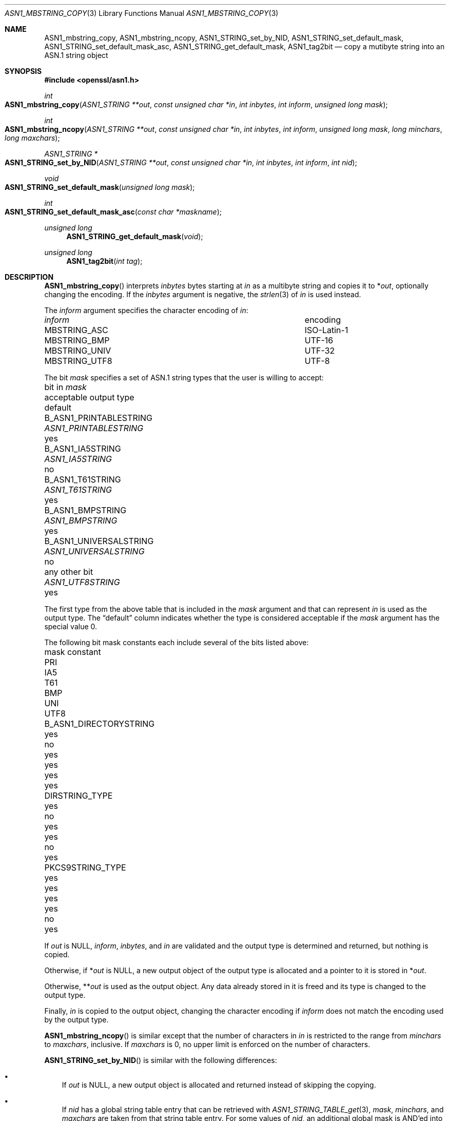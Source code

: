 .\" $OpenBSD: ASN1_mbstring_copy.3,v 1.5 2021/12/10 16:19:52 schwarze Exp $
.\"
.\" Copyright (c) 2021 Ingo Schwarze <schwarze@openbsd.org>
.\"
.\" Permission to use, copy, modify, and distribute this software for any
.\" purpose with or without fee is hereby granted, provided that the above
.\" copyright notice and this permission notice appear in all copies.
.\"
.\" THE SOFTWARE IS PROVIDED "AS IS" AND THE AUTHOR DISCLAIMS ALL WARRANTIES
.\" WITH REGARD TO THIS SOFTWARE INCLUDING ALL IMPLIED WARRANTIES OF
.\" MERCHANTABILITY AND FITNESS. IN NO EVENT SHALL THE AUTHOR BE LIABLE FOR
.\" ANY SPECIAL, DIRECT, INDIRECT, OR CONSEQUENTIAL DAMAGES OR ANY DAMAGES
.\" WHATSOEVER RESULTING FROM LOSS OF USE, DATA OR PROFITS, WHETHER IN AN
.\" ACTION OF CONTRACT, NEGLIGENCE OR OTHER TORTIOUS ACTION, ARISING OUT OF
.\" OR IN CONNECTION WITH THE USE OR PERFORMANCE OF THIS SOFTWARE.
.\"
.Dd $Mdocdate: December 10 2021 $
.Dt ASN1_MBSTRING_COPY 3
.Os
.Sh NAME
.Nm ASN1_mbstring_copy ,
.Nm ASN1_mbstring_ncopy ,
.Nm ASN1_STRING_set_by_NID ,
.Nm ASN1_STRING_set_default_mask ,
.Nm ASN1_STRING_set_default_mask_asc ,
.Nm ASN1_STRING_get_default_mask ,
.Nm ASN1_tag2bit
.Nd copy a mutibyte string into an ASN.1 string object
.Sh SYNOPSIS
.In openssl/asn1.h
.Ft int
.Fo ASN1_mbstring_copy
.Fa "ASN1_STRING **out"
.Fa "const unsigned char *in"
.Fa "int inbytes"
.Fa "int inform"
.Fa "unsigned long mask"
.Fc
.Ft int
.Fo ASN1_mbstring_ncopy
.Fa "ASN1_STRING **out"
.Fa "const unsigned char *in"
.Fa "int inbytes"
.Fa "int inform"
.Fa "unsigned long mask"
.Fa "long minchars"
.Fa "long maxchars"
.Fc
.Ft ASN1_STRING *
.Fo ASN1_STRING_set_by_NID
.Fa "ASN1_STRING **out"
.Fa "const unsigned char *in"
.Fa "int inbytes"
.Fa "int inform"
.Fa "int nid"
.Fc
.Ft void
.Fo ASN1_STRING_set_default_mask
.Fa "unsigned long mask"
.Fc
.Ft int
.Fo ASN1_STRING_set_default_mask_asc
.Fa "const char *maskname"
.Fc
.Ft unsigned long
.Fn ASN1_STRING_get_default_mask void
.Ft unsigned long
.Fn ASN1_tag2bit "int tag"
.Sh DESCRIPTION
.Fn ASN1_mbstring_copy
interprets
.Fa inbytes
bytes starting at
.Fa in
as a multibyte string and copies it to
.Pf * Fa out ,
optionally changing the encoding.
If the
.Fa inbytes
argument is negative, the
.Xr strlen 3
of
.Fa in
is used instead.
.Pp
The
.Fa inform
argument specifies the character encoding of
.Fa in :
.Bl -column MBSTRING_UNIV encoding
.It Ar inform Ta encoding
.It Dv MBSTRING_ASC Ta ISO-Latin-1
.It Dv MBSTRING_BMP Ta UTF-16
.It Dv MBSTRING_UNIV Ta UTF-32
.It Dv MBSTRING_UTF8 Ta UTF-8
.El
.Pp
The bit
.Fa mask
specifies a set of ASN.1 string types
that the user is willing to accept:
.Bl -column B_ASN1_UNIVERSALSTRING ASN1_UNIVERSALSTRING default
.It bit in Fa mask            Ta acceptable output type  Ta default
.It Dv B_ASN1_PRINTABLESTRING Ta Vt ASN1_PRINTABLESTRING Ta yes
.It Dv B_ASN1_IA5STRING       Ta Vt ASN1_IA5STRING       Ta no
.It Dv B_ASN1_T61STRING       Ta Vt ASN1_T61STRING       Ta yes
.It Dv B_ASN1_BMPSTRING       Ta Vt ASN1_BMPSTRING       Ta yes
.It Dv B_ASN1_UNIVERSALSTRING Ta Vt ASN1_UNIVERSALSTRING Ta no
.It any other bit             Ta Vt ASN1_UTF8STRING      Ta yes
.El
.Pp
The first type from the above table that is included in the
.Fa mask
argument and that can represent
.Fa in
is used as the output type.
The
.Dq default
column indicates whether the type is considered acceptable if the
.Fa mask
argument has the special value 0.
.Pp
The following bit mask constants
each include several of the bits listed above:
.Bl -column B_ASN1_DIRECTORYSTRING_ MMM MMM MMM MMM MMM MMMM
.It mask constant             Ta PRI Ta IA5 Ta T61 Ta BMP Ta UNI Ta UTF8
.It Dv B_ASN1_DIRECTORYSTRING Ta yes Ta no  Ta yes Ta yes Ta yes Ta yes
.It Dv DIRSTRING_TYPE         Ta yes Ta no  Ta yes Ta yes Ta no  Ta yes
.It Dv PKCS9STRING_TYPE       Ta yes Ta yes Ta yes Ta yes Ta no  Ta yes
.El
.Pp
If
.Fa out
is
.Dv NULL ,
.Fa inform ,
.Fa inbytes ,
and
.Fa in
are validated and the output type is determined and returned,
but nothing is copied.
.Pp
Otherwise, if
.Pf * Fa out
is
.Dv NULL ,
a new output object of the output type is allocated
and a pointer to it is stored in
.Pf * Fa out .
.Pp
Otherwise,
.Pf ** Fa out
is used as the output object.
Any data already stored in it is freed
and its type is changed to the output type.
.Pp
Finally,
.Fa in
is copied to the output object, changing the character encoding if
.Fa inform
does not match the encoding used by the output type.
.Pp
.Fn ASN1_mbstring_ncopy
is similar except that the number of characters in
.Fa in
is restricted to the range from
.Fa minchars
to
.Fa maxchars ,
inclusive.
If
.Fa maxchars
is 0, no upper limit is enforced on the number of characters.
.Pp
.Fn ASN1_STRING_set_by_NID
is similar with the following differences:
.Bl -bullet -width 1n
.It
If
.Fa out
is
.Dv NULL ,
a new output object is allocated and returned
instead of skipping the copying.
.It
If
.Fa nid
has a global string table entry that can be retrieved with
.Xr ASN1_STRING_TABLE_get 3 ,
.Fa mask ,
.Fa minchars ,
and
.Fa maxchars
are taken from that string table entry.
For some values of
.Fa nid ,
an additional global mask is AND'ed into the mask before using it.
The default value of the global mask is
.Dv B_ASN1_UTF8STRING .
.It
If
.Fa nid
has no global string table entry,
.Dv B_ASN1_PRINTABLESTRING | B_ASN1_T61STRING |
.Dv B_ASN1_BMPSTRING | B_ASN1_UTF8STRING
is used instead of the mask taken from the table,
and the global mask is also AND'ed into it.
.It
Even though success and failure happen in the same situations,
the return value is different.
.Xr ASN1_STRING_type 3
can be used to determine the type of the return value.
.El
.Pp
.Fn ASN1_STRING_set_default_mask
sets the global mask used by
.Fn ASN1_STRING_set_by_NID
to the
.Fa mask
argument.
.Pp
.Fn ASN1_STRING_set_default_mask_asc
sets the global mask as follows:
.Bl -column utf8only
.It Ar maskname    Ta Ar mask
.It Qo default  Qc Ta anything
.It Qo nombstr  Qc Ta anything except Dv B_ASN1_BMPSTRING | B_ASN1_UTF8STRING
.It Qo pkix     Qc Ta anything except Dv B_ASN1_T61STRING
.It Qo utf8only Qc Ta Dv B_ASN1_UTF8STRING
.El
.Pp
If the
.Fa maskname
argument starts with the substring
.Qq MASK:\& ,
the rest of it is interpreted as an
.Vt unsigned long
value using
.Xr strtoul 3 .
.Pp
.Fn ASN1_tag2bit
translates ASN.1 data types to type bits as follows:
.Bl -column V_ASN1_OBJECT_DESCRIPTOR B_ASN1_UNIVERSALSTRING
.It Fa tag                      Ta return value
.It Dv V_ASN1_BIT_STRING        Ta Dv B_ASN1_BIT_STRING
.It Dv V_ASN1_BMPSTRING         Ta Dv B_ASN1_BMPSTRING
.It Dv V_ASN1_BOOLEAN           Ta 0
.It Dv V_ASN1_ENUMERATED        Ta Dv B_ASN1_UNKNOWN
.It Dv V_ASN1_EOC               Ta 0
.It Dv V_ASN1_EXTERNAL          Ta Dv B_ASN1_UNKNOWN
.It Dv V_ASN1_GENERALIZEDTIME   Ta Dv B_ASN1_GENERALIZEDTIME
.It Dv V_ASN1_GENERALSTRING     Ta Dv B_ASN1_GENERALSTRING
.It Dv V_ASN1_GRAPHICSTRING     Ta Dv B_ASN1_GRAPHICSTRING
.It Dv V_ASN1_IA5STRING         Ta Dv B_ASN1_IA5STRING
.It Dv V_ASN1_INTEGER           Ta 0
.It Dv V_ASN1_ISO64STRING       Ta Dv B_ASN1_ISO64STRING
.It Dv V_ASN1_NULL              Ta 0
.It Dv V_ASN1_NUMERICSTRING     Ta Dv B_ASN1_NUMERICSTRING
.It Dv V_ASN1_OBJECT            Ta 0
.It Dv V_ASN1_OBJECT_DESCRIPTOR Ta Dv B_ASN1_UNKNOWN
.It Dv V_ASN1_OCTET_STRING      Ta Dv B_ASN1_OCTET_STRING
.It Dv V_ASN1_PRINTABLESTRING   Ta Dv B_ASN1_PRINTABLESTRING
.It Dv V_ASN1_REAL              Ta Dv B_ASN1_UNKNOWN
.It Dv V_ASN1_SEQUENCE          Ta Dv B_ASN1_SEQUENCE
.It Dv V_ASN1_SET               Ta 0
.It Dv V_ASN1_T61STRING         Ta Dv B_ASN1_T61STRING
.It Dv V_ASN1_TELETEXSTRING     Ta Dv B_ASN1_TELETEXSTRING
.It Dv V_ASN1_UNDEF             Ta 0
.It Dv V_ASN1_UNIVERSALSTRING   Ta Dv B_ASN1_UNIVERSALSTRING
.It Dv V_ASN1_UTCTIME           Ta Dv B_ASN1_UTCTIME
.It Dv V_ASN1_UTF8STRING        Ta Dv B_ASN1_UTF8STRING
.It Dv V_ASN1_VIDEOTEXSTRING    Ta Dv B_ASN1_VIDEOTEXSTRING
.It Dv V_ASN1_VISIBLESTRING     Ta Dv B_ASN1_VISIBLESTRING
.It 11, 13, 14, 15, 29          Ta Dv B_ASN1_UNKNOWN
.It Dv other Po < 0, > 30 Pc    Ta Dv 0
.El
.Pp
In typical usage, the calling code calculates the bitwise AND
of the return value and a mask describing data types
that the calling code is willing to use.
If the result of the AND operation is non-zero, the data type is
adequate; otherwise, the calling code may need to raise an error.
.Sh RETURN VALUES
.Fn ASN1_mbstring_copy
and
.Fn ASN1_mbstring_ncopy
return the
.Dv V_ASN1_*
constant representing the output type or \-1 if
.Fa inform
is invalid, if
.Fa inbytes
or
.Fa in
is invalid for the
.Fa inform
encoding, if
.Fa in
contains an UTF-16 surrogate,
which is unsupported even for input using the UTF-16 encoding,
or if memory allocation fails.
.Pp
.Fn ASN1_mbstring_ncopy
also returns \-1 if
.Fa in
contains fewer than
.Fa minchars
or more than
.Fa maxchars
characters.
.Pp
.Fn ASN1_STRING_set_by_NID
returns the new or changed ASN.1 string object or
.Dv NULL
on failure.
.Pp
.Fn ASN1_STRING_set_default_mask_asc
returns 1 if successful or 0 if
.Qq MASK:\&
is not followed by a number, if the number is followed by a non-numeric
character, or if the
.Fa maskname
is invalid.
.Pp
.Fn ASN1_STRING_get_default_mask
returns the global mask.
.Pp
.Fn ASN1_tag2bit
returns a
.Dv B_ASN1_*
constant or 0.
.Sh SEE ALSO
.Xr ASN1_PRINTABLE_type 3 ,
.Xr ASN1_STRING_new 3 ,
.Xr ASN1_STRING_set 3 ,
.Xr ASN1_STRING_TABLE_get 3 ,
.Xr ASN1_UNIVERSALSTRING_to_string 3
.Sh HISTORY
.Fn ASN1_mbstring_copy ,
.Fn ASN1_mbstring_ncopy ,
.Fn ASN1_STRING_set_by_NID ,
.Fn ASN1_STRING_set_default_mask ,
.Fn ASN1_STRING_set_default_mask_asc ,
and
.Fn ASN1_STRING_get_default_mask
first appeared in OpenSSL 0.9.5 and have been available since
.Ox 2.7 .
.Pp
.Fn ASN1_tag2bit
first appeared in OpenSSL 0.9.7 and has been available since
.Ox 3.2 .
.Sh BUGS
If integer overflow occurs in
.Fn ASN1_STRING_set_default_mask_asc
while parsing a number following
.Qq MASK:\& ,
the function succeeds, essentially behaving in the same way as for
.Qq default .
.Pp
Passing
.Qq default
to
.Fn ASN1_STRING_set_default_mask_asc
does
.Em not
restore the default mask.
Instead, passing
.Qq utf8only
does that.
